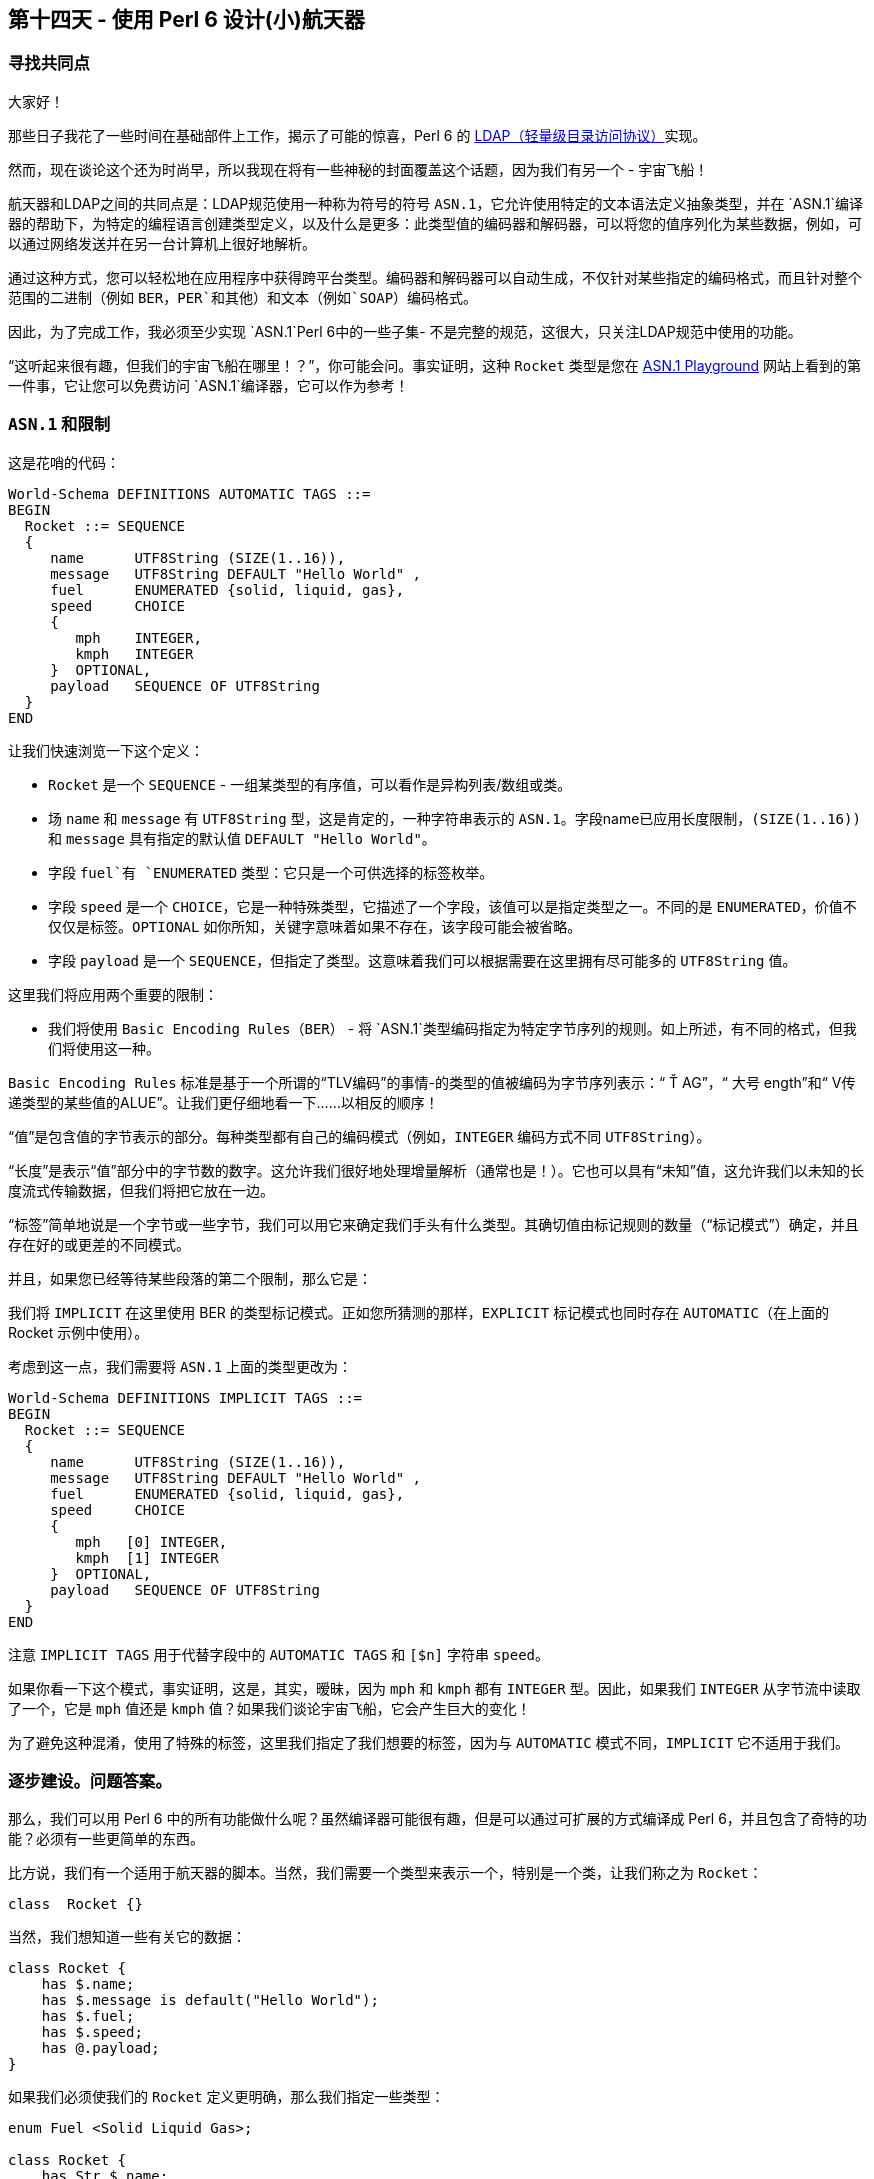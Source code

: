 == 第十四天 - 使用 Perl 6 设计(小)航天器

=== 寻找共同点

大家好！

那些日子我花了一些时间在基础部件上工作，揭示了可能的惊喜，Perl 6 的 link:https://en.wikipedia.org/wiki/Lightweight_Directory_Access_Protocol[LDAP（轻量级目录访问协议）]实现。

然而，现在谈论这个还为时尚早，所以我现在将有一些神秘的封面覆盖这个话题，因为我们有另一个 - 宇宙飞船！

航天器和LDAP之间的共同点是：LDAP规范使用一种称为符号的符号 `ASN.1`，它允许使用特定的文本语法定义抽象类型，并在 `ASN.1`编译器的帮助下，为特定的编程语言创建类型定义，以及什么是更多：此类型值的编码器和解码器，可以将您的值序列化为某些数据，例如，可以通过网络发送并在另一台计算机上很好地解析。

通过这种方式，您可以轻松地在应用程序中获得跨平台类型。编码器和解码器可以自动生成，不仅针对某些指定的编码格式，而且针对整个范围的二进制（例如 `BER`，`PER`和其他）和文本（例如`SOAP`）编码格式。

因此，为了完成工作，我必须至少实现 `ASN.1`Perl 6中的一些子集- 不是完整的规范，这很大，只关注LDAP规范中使用的功能。

“这听起来很有趣，但我们的宇宙飞船在哪里！？”，你可能会问。事实证明，这种 `Rocket` 类型是您在 link:http://asn1-playground.oss.com/[ASN.1 Playground] 网站上看到的第一件事，它让您可以免费访问 `ASN.1`编译器，它可以作为参考！

=== `ASN.1` 和限制

这是花哨的代码：

```
World-Schema DEFINITIONS AUTOMATIC TAGS ::=
BEGIN
  Rocket ::= SEQUENCE
  {
     name      UTF8String (SIZE(1..16)),
     message   UTF8String DEFAULT "Hello World" ,
     fuel      ENUMERATED {solid, liquid, gas},
     speed     CHOICE
     {
        mph    INTEGER,
        kmph   INTEGER
     }  OPTIONAL,
     payload   SEQUENCE OF UTF8String
  }
END
```

让我们快速浏览一下这个定义：

- `Rocket` 是一个 `SEQUENCE`  - 一组某类型的有序值，可以看作是异构列表/数组或类。  
- 场 `name` 和 `message` 有 `UTF8String` 型，这是肯定的，一种字符串表示的 `ASN.1`。字段name已应用长度限制，`(SIZE(1..16))` 和 `message` 具有指定的默认值 `DEFAULT "Hello World"`。
- 字段 `fuel`有 `ENUMERATED` 类型：它只是一个可供选择的标签枚举。  
- 字段 `speed` 是一个 `CHOICE`，它是一种特殊类型，它描述了一个字段，该值可以是指定类型之一。不同的是 `ENUMERATED`，价值不仅仅是标签。`OPTIONAL` 如你所知，关键字意味着如果不存在，该字段可能会被省略。
- 字段 `payload` 是一个 `SEQUENCE`，但指定了类型。这意味着我们可以根据需要在这里拥有尽可能多的 `UTF8String` 值。  
  
这里我们将应用两个重要的限制：

- 我们将使用 `Basic Encoding Rules（BER）` - 将 `ASN.1`类型编码指定为特定字节序列的规则。如上所述，有不同的格式，但我们将使用这一种。  

`Basic Encoding Rules` 标准是基于一个所谓的“TLV编码”的事情-的类型的值被编码为字节序列表示：“ Ť AG”，“ 大号 ength”和“ V传递类型的某些值的ALUE”。让我们更仔细地看一下......以相反的顺序！

“值”是包含值的字节表示的部分。每种类型都有自己的编码模式（例如，`INTEGER` 编码方式不同 `UTF8String`）。

“长度”是表示“值”部分中的字节数的数字。这允许我们很好地处理增量解析（通常也是！）。它也可以具有“未知”值，这允许我们以未知的长度流式传输数据，但我们将把它放在一边。

“标签”简单地说是一个字节或一些字节，我们可以用它来确定我们手头有什么类型。其确切值由标记规则的数量（“标记模式”）确定，并且存在好的或更差的不同模式。

并且，如果您已经等待某些段落的第二个限制，那么它是：

我们将 `IMPLICIT` 在这里使用 BER 的类型标记模式。正如您所猜测的那样，`EXPLICIT` 标记模式也同时存在 `AUTOMATIC`（在上面的 Rocket 示例中使用）。

考虑到这一点，我们需要将 `ASN.1` 上面的类型更改为：

```
World-Schema DEFINITIONS IMPLICIT TAGS ::=
BEGIN
  Rocket ::= SEQUENCE
  {
     name      UTF8String (SIZE(1..16)),
     message   UTF8String DEFAULT "Hello World" ,
     fuel      ENUMERATED {solid, liquid, gas},
     speed     CHOICE
     {
        mph   [0] INTEGER,
        kmph  [1] INTEGER
     }  OPTIONAL,
     payload   SEQUENCE OF UTF8String
  }
END
```

注意 `IMPLICIT TAGS` 用于代替字段中的 `AUTOMATIC TAGS` 和 `[$n]` 字符串 `speed`。

如果你看一下这个模式，事实证明，这是，其实，暧昧，因为 `mph` 和 `kmph` 都有 `INTEGER` 型。因此，如果我们 `INTEGER` 从字节流中读取了一个，它是 `mph` 值还是 `kmph` 值？如果我们谈论宇宙飞船，它会产生巨大的变化！

为了避免这种混淆，使用了特殊的标签，这里我们指定了我们想要的标签，因为与 `AUTOMATIC` 模式不同，`IMPLICIT` 它不适用于我们。

=== 逐步建设。问题答案。

那么，我们可以用 Perl 6 中的所有功能做什么呢？虽然编译器可能很有趣，但是可以通过可扩展的方式编译成 Perl 6，并且包含了奇特的功能？必须有一些更简单的东西。

比方说，我们有一个适用于航天器的脚本。当然，我们需要一个类型来表示一个，特别是一个类，让我们称之为 `Rocket`：

```perl6
class  Rocket {}
```

当然，我们想知道一些有关它的数据：

```perl6
class Rocket {
    has $.name;
    has $.message is default("Hello World");
    has $.fuel;
    has $.speed;
    has @.payload;
}
```
如果我们必须使我们的 `Rocket` 定义更明确，那么我们指定一些类型：

```perl6
enum Fuel <Solid Liquid Gas>;

class Rocket {
    has Str $.name;
    has Str $.message is default("Hello World");
    has Fuel $.fuel;
    has $.speed;
    has Str @.payload;
}
```

现在它开始提醒我们一些事情......
 
- `Str` 类似 `UTF8String`，只是我们不能离开它这样，因为 `ASN.1`我们不仅有 `UTF8String`，而且 `BIT STRING`，`OCTET STRING` 和其他字符串类型。
- `Fuel` 枚举类似于 `ENUMERATED` 类型。  
- `@.payload` 中的 `@` 符号告诉我们，这将是一个序列，而且 `Str` 指定其元素的类型。  
- 但是虽然有一些类似的观点，但从我们 `ASN.1`的观点来看，我们没有足够的数据。让我们一步一步解决这些问题！  

> 我们怎么知道这完全Rocket是 `ASN.1`序列类型？

通过应用角色：`class Rocket does ASNSequence`。

> 我们怎么知道确切的字段顺序？

通过实现此角色的存根方法：`method ASN-order { <$!name $!message $!fuel $!speed @!payload> }`

> 我们怎么知道这 `$.speed` 是可选的？

我们只是应用它的特征！link:https://docs.perl6.org/language/traits[Traits] 允许我们在代码部分上执行自定义代码，特别是 `Attributes`。例如，虚构的API可以是这样的：`has $.speed is optional`。

> 我们怎么知道 $.speed 是多少？

由于 `CHOICE` 类型是“特殊的”，但仍然是一流的（例如，你可以使它递归），我们需要在这里发挥作用：`ASNChoice` 来救援。

>  我们怎么知道 `ASN.1`我们的 Str 类型是什么类型的字符串？

我们来写吧 `has Str $.name is UTF8String;`。

> 我们如何指定字段的默认值？

虽然 Perl 6 已经具有内置 `is default` 特性，但对我们来说不好的是我们无法“很好地”检测到它。因此，我们必须引入另一个自定义特征，以满足我们的目的并应用内置特征：`has Str $.message is default-value("Hello World");`

让我们在一个包中回答所有这些问题：

```perl6
role ASNSequence { #`[ Elves Special Magic Truly Happens Here ] }

role ASNChoice { #`[ And even here ]  }

class SpeedChoice does ASNChoice {
    method ASN-choice() {
        # Description of: names, tags, types specificed by this CHOICE
        { mph => (0 => Int), kmph => (1 => Int) }
    }
}

class Rocket does ASNSequence {
    has Str $.name is UTF8String;
    has Str $.message is default-value("Hello World") is UTF8String;
    has Fuel $.fuel;
    has SpeedChoice $.speed is optional;
    has Str @.payload is UTF8String;

    method ASN-order { <$!name $!message $!fuel $!speed @!payload> }
}
```

值可能类似于：

```perl6
my $rocket = Rocket.new(
    name => 'Falcon',
    fuel => Solid,
    speed => SpeedChoice.new((mph => 18000)),
    payload => [ "Car", "GPS" ]);
```

答案越多，问题就越多

对于这个微小的例子（另一方面，它已经 `ASN.1`展示了许多特性），实际上，我们需要在我们的应用程序中使用这个类的实例，并可能根据需要对其进行编码和解码。

那么精灵们对我们的数据秘密做了什么？让我们在下一篇文章中找到答案！

